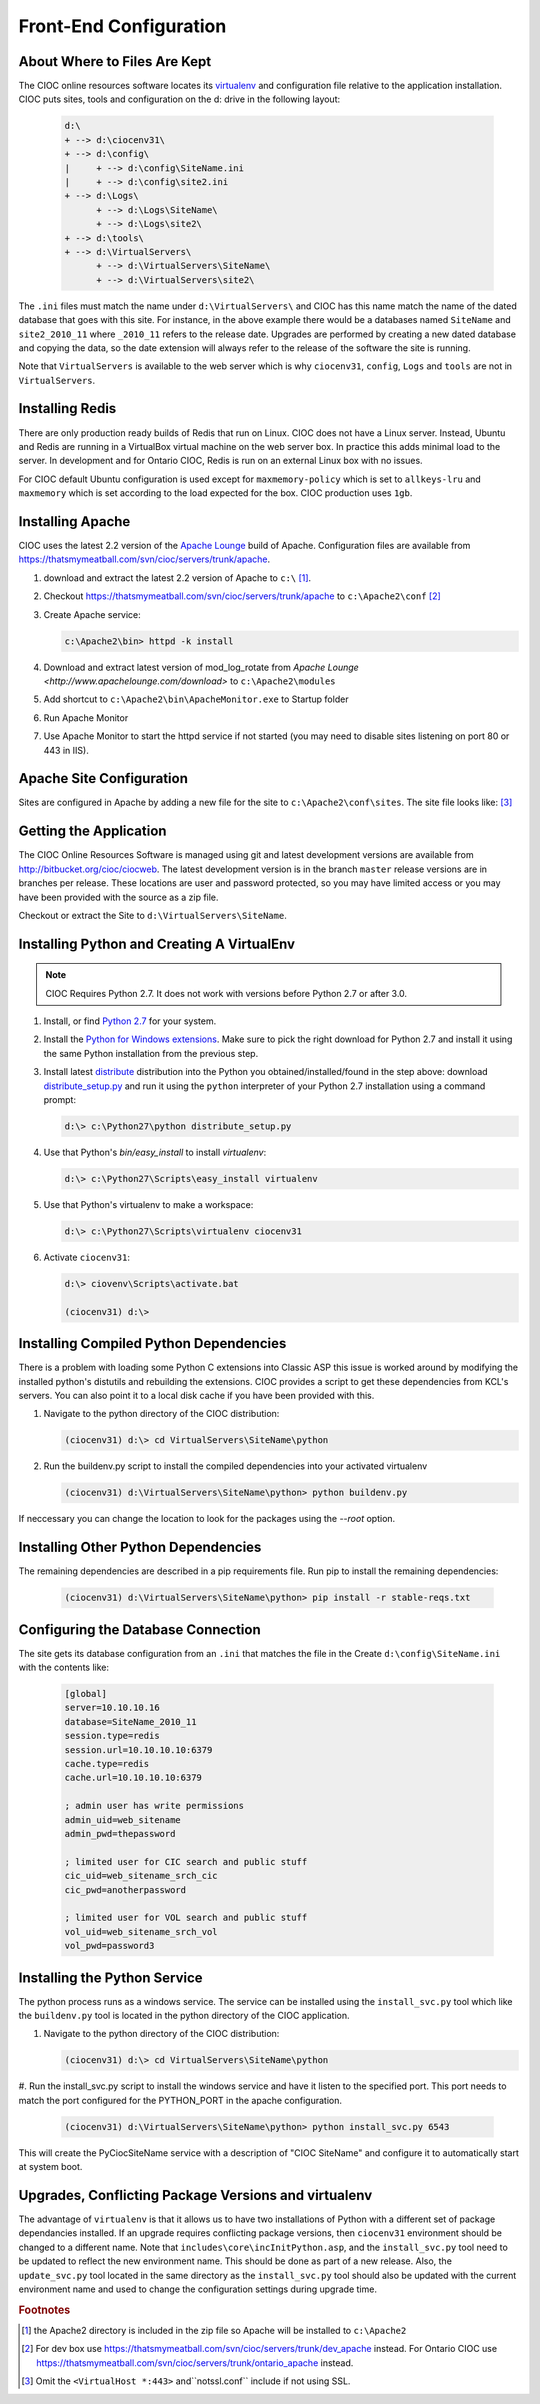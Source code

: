 ..  =========================================================================================
	  Copyright 2016 Community Information Online Consortium (CIOC) and KCL Software Solutions Inc.
	
	  Licensed under the Apache License, Version 2.0 (the "License");
	  you may not use this file except in compliance with the License.
	  You may obtain a copy of the License at
	
	      http://www.apache.org/licenses/LICENSE-2.0
	
	  Unless required by applicable law or agreed to in writing, software
	  distributed under the License is distributed on an "AS IS" BASIS,
	  WITHOUT WARRANTIES OR CONDITIONS OF ANY KIND, either express or implied.
	  See the License for the specific language governing permissions and
	  limitations under the License.
	=========================================================================================

.. _softwareconfiguration:

Front-End Configuration
=======================

About Where to Files Are Kept
-----------------------------

The CIOC online resources software locates its `virtualenv
<http://www.virtualenv.org>`_ and configuration file relative to the application
installation. CIOC puts sites, tools and configuration on the d: drive in the
following layout:

   .. code-block:: text
      
      d:\
      + --> d:\ciocenv31\
      + --> d:\config\
      |     + --> d:\config\SiteName.ini
      |     + --> d:\config\site2.ini
      + --> d:\Logs\
            + --> d:\Logs\SiteName\
            + --> d:\Logs\site2\
      + --> d:\tools\
      + --> d:\VirtualServers\
            + --> d:\VirtualServers\SiteName\
            + --> d:\VirtualServers\site2\

The ``.ini`` files must match the name under ``d:\VirtualServers\`` and CIOC has
this name match the name of the dated database that goes with this site. For
instance, in the above example there would be a databases named
``SiteName`` and ``site2_2010_11`` where ``_2010_11`` refers to the release
date. Upgrades are performed by creating a new dated database and copying the
data, so the date extension will always refer to the release of the software the
site is running.

Note that ``VirtualServers`` is available to the web server which is why ``ciocenv31``,
``config``, ``Logs`` and ``tools`` are not in ``VirtualServers``.

Installing Redis
----------------

There are only production ready builds of Redis that run on Linux. CIOC does
not have a Linux server. Instead, Ubuntu and Redis are running in a VirtualBox
virtual machine on the web server box. In practice this adds minimal load to
the server. In development and for Ontario CIOC, Redis is run on an external
Linux box with no issues.

For CIOC default Ubuntu configuration is used except for ``maxmemory-policy``
which is set to ``allkeys-lru`` and ``maxmemory`` which is set according to the
load expected for the box. CIOC production uses ``1gb``. 


Installing Apache
-----------------

CIOC uses the latest 2.2 version of the `Apache Lounge
<http://www.apachelounge.com/download>`_ build of Apache. Configuration files are
available from https://thatsmymeatball.com/svn/cioc/servers/trunk/apache.

#. download and extract the latest 2.2 version of Apache to ``c:\``
   [#apacheextract]_.

#. Checkout https://thatsmymeatball.com/svn/cioc/servers/trunk/apache to
   ``c:\Apache2\conf`` [#apacheconf]_

#. Create Apache service:

   .. code-block:: text

      c:\Apache2\bin> httpd -k install

#. Download and extract latest version of mod_log_rotate from `Apache Lounge
   <http://www.apachelounge.com/download>` to ``c:\Apache2\modules``

#. Add shortcut to ``c:\Apache2\bin\ApacheMonitor.exe`` to Startup folder

#. Run Apache Monitor

#. Use Apache Monitor to start the httpd service if not started (you may need to
   disable sites listening on port 80 or 443 in IIS).

Apache Site Configuration
-------------------------

Sites are configured in Apache by adding a new file for the site to
``c:\Apache2\conf\sites``. The site file looks like: [#apachesiteformat]_

   .. literalinclude:: site.conf
      :language: apacheconf



Getting the Application
-----------------------

The CIOC Online Resources Software is managed using git and latest
development versions are available from http://bitbucket.org/cioc/ciocweb. The
latest development version is in the branch ``master`` release versions are in
branches per release. These locations are user and password protected, so you
may have limited access or you may have been provided with the source as a zip
file.

Checkout or extract the Site to ``d:\VirtualServers\SiteName``.

Installing Python and Creating A VirtualEnv
-------------------------------------------

.. note::

   CIOC Requires Python 2.7. It does not work with versions before Python
   2.7 or after 3.0.


#. Install, or find `Python 2.7
   <http://python.org/download/releases/2.7.2/>`_ for your system.

#. Install the `Python for Windows extensions
   <http://sourceforge.net/projects/pywin32/files/>`_.  Make sure to
   pick the right download for Python 2.7 and install it using the
   same Python installation from the previous step.

#. Install latest `distribute <http://packages.python.org/distribute/>`_
   distribution into the Python you obtained/installed/found in the step above:
   download `distribute_setup.py <http://python-distribute.org/distribute_setup.py>`_ and
   run it using the ``python`` interpreter of your Python 2.7 installation
   using a command prompt:

   .. code-block:: text

      d:\> c:\Python27\python distribute_setup.py

#. Use that Python's `bin/easy_install` to install `virtualenv`:

   .. code-block:: text

      d:\> c:\Python27\Scripts\easy_install virtualenv

#. Use that Python's virtualenv to make a workspace:

   .. code-block:: text

      d:\> c:\Python27\Scripts\virtualenv ciocenv31

#. Activate ``ciocenv31``:

   .. code-block:: text

      d:\> ciovenv\Scripts\activate.bat

      (ciocenv31) d:\>


Installing Compiled Python Dependencies
---------------------------------------

There is a problem with loading some Python C extensions into Classic ASP this
issue is worked around by modifying the installed python's distutils and rebuilding the 
extensions. CIOC provides a script to get these dependencies from KCL's
servers. You can also point it to a local disk cache if you have been provided
with this.


#. Navigate to the python directory of the CIOC distribution:

   .. code-block:: text

      (ciocenv31) d:\> cd VirtualServers\SiteName\python

#. Run the buildenv.py script to install the compiled dependencies into your activated virtualenv

   .. code-block:: text
      
      (ciocenv31) d:\VirtualServers\SiteName\python> python buildenv.py

If neccessary you can change the location to look for the packages using the `--root` option.


Installing Other Python Dependencies
------------------------------------

The remaining dependencies are described in a pip requirements file. Run pip to
install the remaining dependencies:

   .. code-block:: text

      (ciocenv31) d:\VirtualServers\SiteName\python> pip install -r stable-reqs.txt


Configuring the Database Connection
-----------------------------------

The site gets its database configuration from an ``.ini`` that matches the file in the 
Create ``d:\config\SiteName.ini`` with the contents like:

   .. code-block:: ini
      
      [global]
      server=10.10.10.16
      database=SiteName_2010_11
      session.type=redis
      session.url=10.10.10.10:6379
      cache.type=redis
      cache.url=10.10.10.10:6379
      
      ; admin user has write permissions
      admin_uid=web_sitename
      admin_pwd=thepassword

      ; limited user for CIC search and public stuff
      cic_uid=web_sitename_srch_cic
      cic_pwd=anotherpassword

      ; limited user for VOL search and public stuff
      vol_uid=web_sitename_srch_vol
      vol_pwd=password3


Installing the Python Service
-----------------------------

The python process runs as a windows service. The service can be installed
using the ``install_svc.py`` tool which like the ``buildenv.py`` tool is
located in the python directory of the CIOC application.

#. Navigate to the python directory of the CIOC distribution:

   .. code-block:: text

      (ciocenv31) d:\> cd VirtualServers\SiteName\python

#. Run the install_svc.py script to install the windows service and have it
listen to the specified port. This port needs to match the port configured for
the PYTHON_PORT in the apache configuration.

   .. code-block:: text
      
      (ciocenv31) d:\VirtualServers\SiteName\python> python install_svc.py 6543


This will create the PyCiocSiteName service with a description of "CIOC
SiteName" and configure it to automatically start at system boot.


Upgrades, Conflicting Package Versions and virtualenv
-----------------------------------------------------

The advantage of ``virtualenv`` is that it allows us to have two installations
of Python with a different set of package dependancies installed. If an upgrade
requires conflicting package versions, then ``ciocenv31`` environment should be
changed to a different name. Note that ``includes\core\incInitPython.asp``, and
the ``install_svc.py`` tool need to be updated to reflect the new environment
name. This should be done as part of a new release. Also, the ``update_svc.py``
tool located in the same directory as the ``install_svc.py`` tool should also
be updated with the current environment name and used to change the
configuration settings during upgrade time.



.. rubric:: Footnotes

.. [#apacheextract] the Apache2 directory is included in the zip file so Apache
   will be installed to ``c:\Apache2``

.. [#apacheconf] For dev box use
   https://thatsmymeatball.com/svn/cioc/servers/trunk/dev_apache instead. For
   Ontario CIOC use
   https://thatsmymeatball.com/svn/cioc/servers/trunk/ontario_apache instead.

.. [#apachesiteformat] Omit the ``<VirtualHost *:443>`` and``notssl.conf`` include if not using SSL.
 
